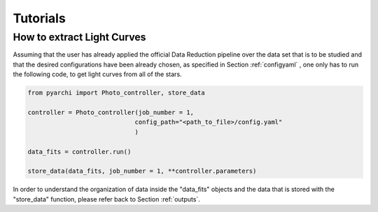 Tutorials
====================

.. _LC_extract:

How to extract Light Curves
--------------------------------

Assuming that the user has already applied the official Data Reduction pipeline over the data set that is to be studied 
and that the desired configurations have been already chosen, as specified in  Section :ref:`configyaml`  , one only has to run the following code,
to get light curves from all of the stars. 


.. code:: python

    from pyarchi import Photo_controller, store_data

    controller = Photo_controller(job_number = 1,
                                 config_path="<path_to_file>/config.yaml"
                                 )

    data_fits = controller.run()

    store_data(data_fits, job_number = 1, **controller.parameters)


In order to understand the organization of data inside the "data_fits" objects and the data that is stored with the "store_data" function, please
refer back to Section :ref:`outputs`.